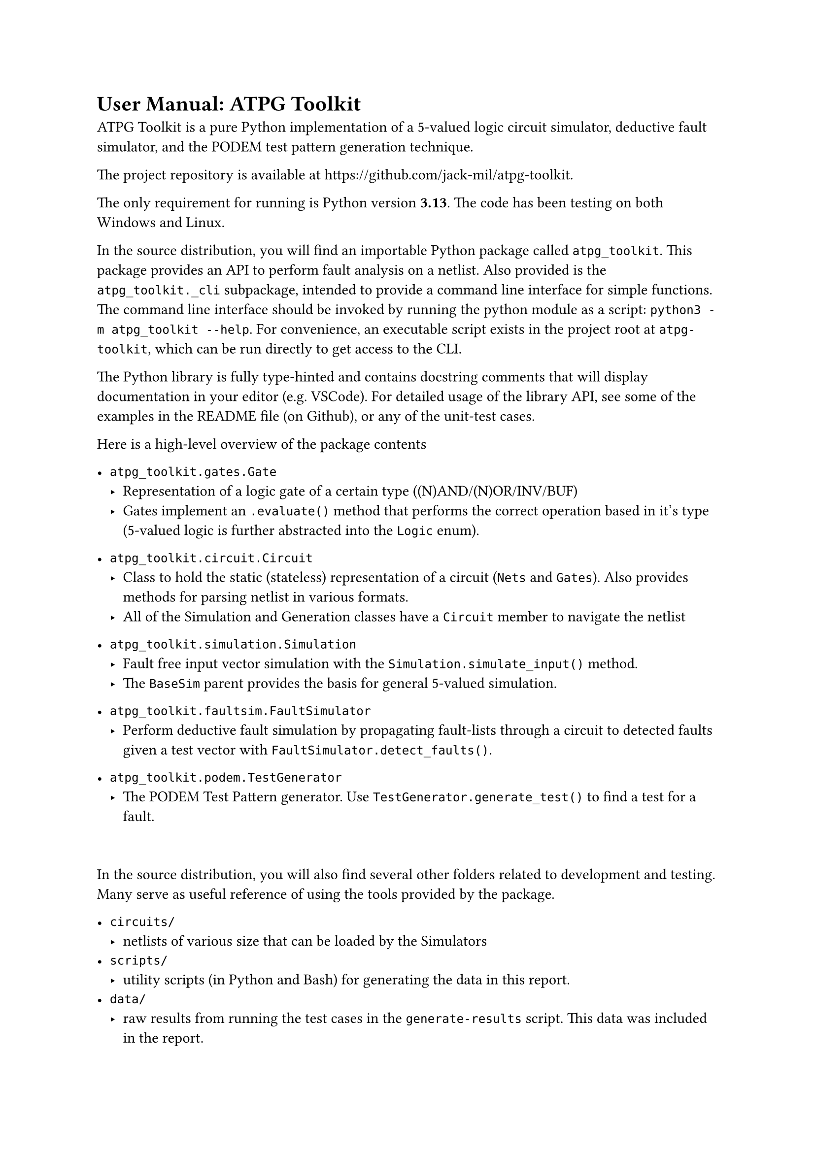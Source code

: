 // #show raw:set text(size:11pt)

= User Manual: ATPG Toolkit

ATPG Toolkit is a pure Python implementation of a 5-valued logic circuit simulator, deductive fault simulator, and the PODEM test pattern generation technique.

The project repository is available at #link("https://github.com/jack-mil/atpg-toolkit").

The only requirement for running is Python version *3.13*. The code has been testing on both Windows and Linux.

In the source distribution, you will find an importable Python package called `atpg_toolkit`. This package provides an API to perform fault analysis on a netlist. Also provided is the `atpg_toolkit._cli` subpackage, intended to provide a command line interface for simple functions. The command line interface should be invoked by running the python module as a script: `python3 -m atpg_toolkit --help`.
For convenience, an executable script exists in the project root at `atpg-toolkit`, which can be run directly to get access to the CLI.

The Python library is fully type-hinted and contains docstring comments that will display documentation in your editor (e.g. VSCode). For detailed usage of the library API, see some of the examples in the README file (on Github), or any of the unit-test cases.

Here is a high-level overview of the package contents
- `atpg_toolkit.gates.Gate`
  - Representation of a logic gate of a certain type ((N)AND/(N)OR/INV/BUF)
  - Gates implement an `.evaluate()` method that performs the correct operation based in it's type (5-valued logic is further abstracted into the `Logic` enum).

- `atpg_toolkit.circuit.Circuit`
  - Class to hold the static (stateless) representation of a circuit (`Nets` and `Gates`). Also provides methods for parsing netlist in various formats.
  - All of the Simulation and Generation classes have a `Circuit` member to navigate the netlist

- `atpg_toolkit.simulation.Simulation`
  - Fault free input vector simulation with the `Simulation.simulate_input()` method.
  - The `BaseSim` parent provides the basis for general 5-valued simulation.

- `atpg_toolkit.faultsim.FaultSimulator`
  - Perform deductive fault simulation by propagating fault-lists through a circuit to detected faults given a test vector with `FaultSimulator.detect_faults()`.

- `atpg_toolkit.podem.TestGenerator`
  - The PODEM Test Pattern generator. Use `TestGenerator.generate_test()` to find a test for a fault.

#v(2em)

In the source distribution, you will also find several other folders related to development and testing. Many serve as useful reference of using the tools provided by the package.

- `circuits/`
  - netlists of various size that can be loaded by the Simulators
- `scripts/`
  - utility scripts (in Python and Bash) for generating the data in this report.
- `data/`
  - raw results from running the test cases in the `generate-results` script. This data was included in the report.
- `tests/`
  - a full Python unit-test suite used during development. Most classes and methods are tested, as well as some of the internal implementation. These tests were run automatically using Visual Studio Code's Python `unittest` integration.
- `docs/`
  - source code and images for this report (generated with #link("https://github.com/typst/typst")[Typst]).

== User Manual: Deductive Fault Simulator

Ensure Python *3.13* installed and accessible on PATH as `python` and/or `python3`.
Use a terminal to navigate to the root directory of the source distribution, or open the folder in a editor like VS Code.

To use the interactive command line interface, execute the python module using this command in a shell like Bash or Powershell.

`$ python -m atpg_toolkit --help`

The command line interface is split into 3 subcommands, `simulate`, `faults`, & `generate`.

To print all the stuck-at faults detected by the test vector `1 1 1 0 1 0 1` for the circuit in file `circuits/s27.net`, execute this command:

`$ python -m atpg_toolkit faults circuits/s27.net 1110101`

You should get this output:
#block(breakable: false)[
  //   #show raw: set text(size: 10pt)
  ```
  $ python -m atpg_toolkit faults circuits/s27.net 1110101

  Circuit: circuits/s27.net
  Input Vector: 1 1 1 0 1 0 1
  ------ Detected Faults (8) ------
     1 stuck at 0
     3 stuck at 0
     5 stuck at 0
     7 stuck at 0
     9 stuck at 1
    11 stuck at 1
    12 stuck at 0
    13 stuck at 0
  ```
]

Use `$ python -m atpg_toolkit faults --help` to see all options, including `-f <file` for reading a list of many input vectors from a file.


== User Manual: PODEM

PODEM operation is included in the `generate` subcommand of the CLI interface.

To print a test vector for each of the stuck-at faults 6-sa-1 and 10-sa-1
on the circuit in file `circuits/s27.net`, execute this command:

```
$ python -m atpg_toolkit generate circuits/s27.net 6-sa-1 10-sa-1

Circuit: circuits/s27.net
Fault   | Test
6-sa-1  | X0X10X0
10-sa-1 | 100XXX0
```

The `generate` subcommand also accepts the `-f <file>` flag to provide a file of many faults to generate tests for.
